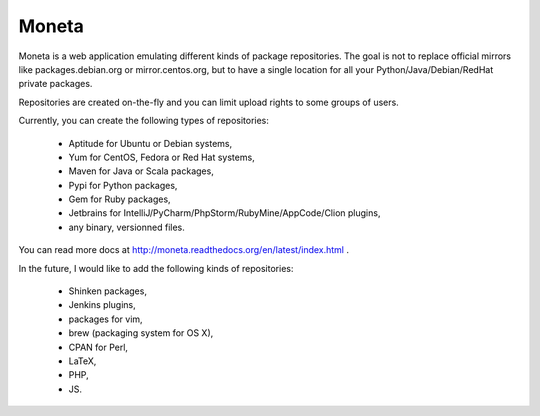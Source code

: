 Moneta
======

Moneta is a web application emulating different kinds of package repositories.
The goal is not to replace official mirrors like packages.debian.org or mirror.centos.org, but to have a single location
for all your Python/Java/Debian/RedHat private packages.

Repositories are created on-the-fly and you can limit upload rights to some groups of users.

Currently, you can create the following types of repositories:

    * Aptitude for Ubuntu or Debian systems,
    * Yum for CentOS, Fedora or Red Hat systems,
    * Maven for Java or Scala packages,
    * Pypi for Python packages,
    * Gem for Ruby packages,
    * Jetbrains for IntelliJ/PyCharm/PhpStorm/RubyMine/AppCode/Clion plugins,
    * any binary, versionned files.

You can read more docs at http://moneta.readthedocs.org/en/latest/index.html .


In the future, I would like to add the following kinds of repositories:

    * Shinken packages,
    * Jenkins plugins,
    * packages for vim,
    * brew (packaging system for OS X),
    * CPAN for Perl,
    * LaTeX,
    * PHP,
    * JS.
